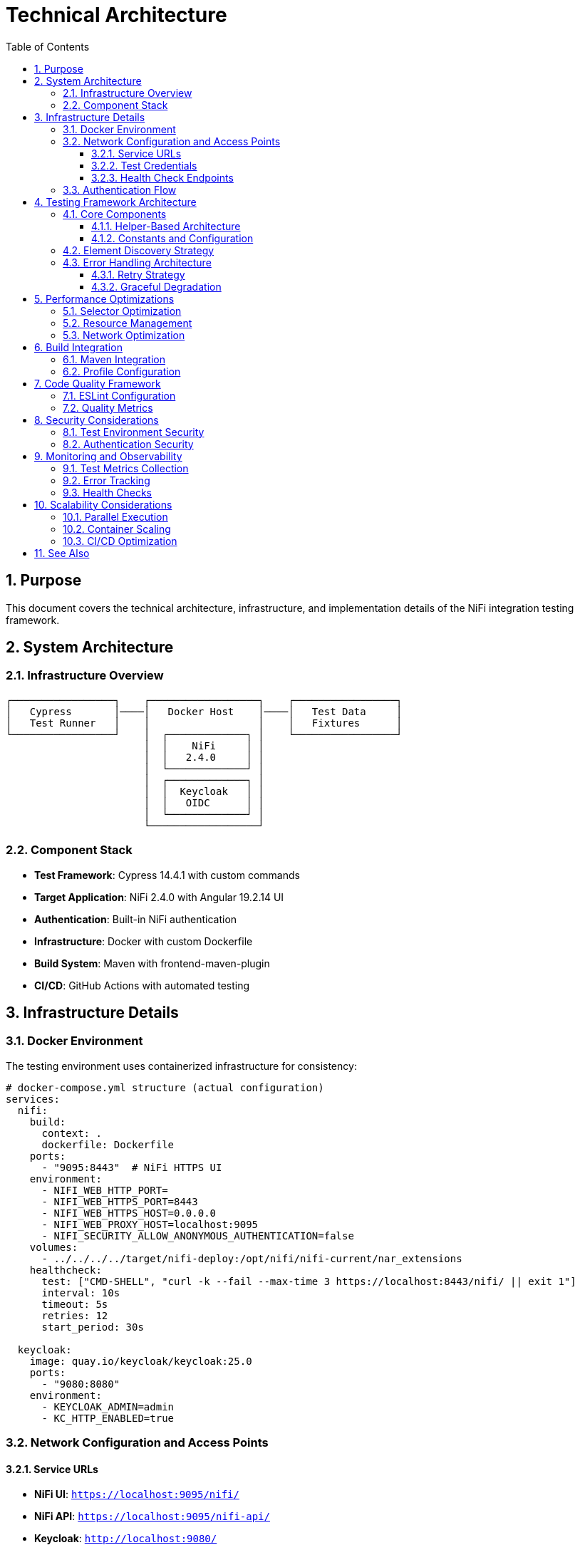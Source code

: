 = Technical Architecture
:toc: left
:toclevels: 3
:toc-title: Table of Contents
:sectnums:
:source-highlighter: highlight.js

== Purpose

This document covers the technical architecture, infrastructure, and implementation details of the NiFi integration testing framework.

== System Architecture

=== Infrastructure Overview

[source]
----
┌─────────────────┐    ┌──────────────────┐    ┌─────────────────┐
│   Cypress       │────│   Docker Host    │────│   Test Data     │
│   Test Runner   │    │                  │    │   Fixtures      │
└─────────────────┘    │  ┌─────────────┐ │    └─────────────────┘
                       │  │    NiFi     │ │
                       │  │   2.4.0     │ │
                       │  └─────────────┘ │
                       │  ┌─────────────┐ │
                       │  │  Keycloak   │ │
                       │  │   OIDC      │ │
                       │  └─────────────┘ │
                       └──────────────────┘
----

=== Component Stack

* *Test Framework*: Cypress 14.4.1 with custom commands
* *Target Application*: NiFi 2.4.0 with Angular 19.2.14 UI
* *Authentication*: Built-in NiFi authentication
* *Infrastructure*: Docker with custom Dockerfile
* *Build System*: Maven with frontend-maven-plugin
* *CI/CD*: GitHub Actions with automated testing

== Infrastructure Details

=== Docker Environment

The testing environment uses containerized infrastructure for consistency:

[source,yaml]
----
# docker-compose.yml structure (actual configuration)
services:
  nifi:
    build:
      context: .
      dockerfile: Dockerfile
    ports:
      - "9095:8443"  # NiFi HTTPS UI
    environment:
      - NIFI_WEB_HTTP_PORT=
      - NIFI_WEB_HTTPS_PORT=8443
      - NIFI_WEB_HTTPS_HOST=0.0.0.0
      - NIFI_WEB_PROXY_HOST=localhost:9095
      - NIFI_SECURITY_ALLOW_ANONYMOUS_AUTHENTICATION=false
    volumes:
      - ../../../../target/nifi-deploy:/opt/nifi/nifi-current/nar_extensions
    healthcheck:
      test: ["CMD-SHELL", "curl -k --fail --max-time 3 https://localhost:8443/nifi/ || exit 1"]
      interval: 10s
      timeout: 5s
      retries: 12
      start_period: 30s
      
  keycloak:
    image: quay.io/keycloak/keycloak:25.0
    ports:
      - "9080:8080"
    environment:
      - KEYCLOAK_ADMIN=admin
      - KC_HTTP_ENABLED=true
----

=== Network Configuration and Access Points

==== Service URLs

* **NiFi UI**: `https://localhost:9095/nifi/`
* **NiFi API**: `https://localhost:9095/nifi-api/`
* **Keycloak**: `http://localhost:9080/`
* **Keycloak Health**: `http://localhost:9086/health`

==== Test Credentials

* **Username**: `testUser`
* **Password**: `drowssap`

==== Health Check Endpoints

* **NiFi Health**: `https://localhost:9095/nifi-api/system-diagnostics`
* **NiFi Status**: `https://localhost:9095/nifi/`
* **Keycloak Health**: `http://localhost:9080/health`

=== Authentication Flow

[source]
----
User → Cypress → cy.session() → Direct Form Login → NiFi Session → NiFi Access
(Current implementation uses cy.session for reliability and performance)
----

== Testing Framework Architecture

=== Core Components

==== Helper-Based Architecture

[source]
----
cypress/support/
├── commands/                    # Custom Cypress commands
│   ├── auth-helper.js          # Authentication management with cy.session
│   ├── navigation-helper.js    # Page navigation and detection
│   ├── processor-helper.js     # Processor lifecycle operations
│   └── utils.js               # Utility functions
├── constants.js                # Shared selectors and constants
├── test-helpers.js            # Common test utilities
└── e2e.js                     # Main support file
----

==== Constants and Configuration

[source,javascript]
----
// cypress/support/constants.js - Current Implementation
export const PAGE_TYPES = {
  LOGIN: 'LOGIN',
  MAIN_CANVAS: 'MAIN_CANVAS',
  UNKNOWN: 'UNKNOWN',
};

export const SELECTORS = {
  // Canvas selectors - Angular Material patterns
  CANVAS: '#canvas-container',
  CANVAS_CONTAINER: 'mat-sidenav-content',
  CANVAS_SIDENAV_CONTAINER: 'mat-sidenav-container',
  
  // Processor selectors - SVG-based patterns
  PROCESSOR_GROUP: 'svg g[class*="processor"], svg g[data-type*="processor"], svg .component',
  PROCESSOR_ELEMENT: '.processor, [class*="processor"], .component, .flow-component',
  
  // Dialog selectors - Angular Material dialog patterns
  ADD_PROCESSOR_DIALOG: 'mat-dialog-container, .mat-dialog-container, [role="dialog"]',
  PROPERTIES_DIALOG: 'mat-dialog-container, .mat-dialog-container, [role="dialog"]'
};

export const TIMEOUTS = {
  DEFAULT: 10000,
  LONG: 30000,
  AUTHENTICATION: 15000,
  PROCESSOR_LOAD: 20000
};

export const DEFAULT_CREDENTIALS = {
  USERNAME: 'testUser',
  PASSWORD: 'drowssap'
};

export const SERVICE_URLS = {
  NIFI_BASE: 'https://localhost:9095/nifi',
  NIFI_SYSTEM_DIAGNOSTICS: 'https://localhost:9095/nifi-api/system-diagnostics'
};
----

=== Element Discovery Strategy

The framework implements a multi-strategy approach for robust element discovery:

[source,javascript]
----
// Multi-strategy element discovery
const discoveryStrategies = [
  // Strategy 1: Data attributes (preferred)
  `[data-testid="${targetId}"]`,
  
  // Strategy 2: Semantic selectors
  `[aria-label*="${targetLabel}"]`,
  
  // Strategy 3: Content-based
  `:contains("${targetText}")`,
  
  // Strategy 4: Angular-specific
  `mat-${componentType}[id*="${targetId}"]`
];

function findElementRobustly(selectors, options = {}) {
  return cy.get('body').then(($body) => {
    for (const selector of selectors) {
      const $element = $body.find(selector);
      if ($element.length > 0) {
        return cy.wrap($element);
      }
    }
    throw new Error(`Element not found with any strategy`);
  });
}
----

=== Error Handling Architecture

==== Retry Strategy

[source,javascript]
----
// Smart retry with exponential backoff
Cypress.Commands.add('robustAction', (action, options = {}) => {
  const maxRetries = options.maxRetries || 3;
  const baseDelay = options.baseDelay || 1000;
  
  function attemptAction(attempt = 0) {
    return cy.wrap(null).then(() => {
      try {
        return action();
      } catch (error) {
        if (attempt < maxRetries) {
          const delay = baseDelay * Math.pow(2, attempt);
          cy.wait(delay);
          return attemptAction(attempt + 1);
        }
        throw error;
      }
    });
  }
  
  return attemptAction();
});
----

==== Graceful Degradation

[source,javascript]
----
// Fallback strategies for UI changes
function navigateWithFallback(primarySelector, fallbackSelectors) {
  return cy.get('body').then(($body) => {
    if ($body.find(primarySelector).length > 0) {
      return cy.get(primarySelector);
    }
    
    for (const fallback of fallbackSelectors) {
      if ($body.find(fallback).length > 0) {
        cy.log(`Using fallback selector: ${fallback}`);
        return cy.get(fallback);
      }
    }
    
    throw new Error('No working selector found');
  });
}
----

== Performance Optimizations

=== Selector Optimization

* *Data Attributes*: Preferred for stability
* *Caching*: Element references cached when possible
* *Batch Operations*: Multiple actions combined
* *Smart Waiting*: Condition-based waits instead of fixed delays

=== Resource Management

[source,javascript]
----
// Memory-efficient test execution (cypress/support/e2e.js)
beforeEach(() => {
  // Set shorter timeout for individual commands within tests
  Cypress.config('defaultCommandTimeout', 10000);
  
  // Fail fast on viewport issues
  cy.viewport(1280, 720);
});

afterEach(() => {
  // Save browser logs for persistent storage
  cy.task('saveBrowserLogs');
  
  // Verify no unexpected console errors
  cy.verifyNoConsoleErrors();
  cy.verifyNoUnexpectedWarnings();
});

// Uncaught exception handling with selective ignoring
Cypress.on('uncaught:exception', (err) => {
  const shouldIgnore = IGNORED_ERROR_PATTERNS.some((ignoredError) =>
    err.message.includes(ignoredError)
  );
  return !shouldIgnore; // Fail fast on unexpected errors
});
----

=== Network Optimization

[source,javascript]
----
// Intercept and optimize API calls
beforeEach(() => {
  // Cache static resources
  cy.intercept('GET', '/nifi-api/system-diagnostics', { fixture: 'system-diagnostics.json' });
  
  // Monitor critical API calls
  cy.intercept('POST', '/nifi-api/processors').as('createProcessor');
  cy.intercept('PUT', '/nifi-api/processors/*').as('updateProcessor');
});
----

== Build Integration

=== Maven Integration

[source,xml]
----
<!-- pom.xml configuration -->
<plugin>
  <groupId>com.github.eirslett</groupId>
  <artifactId>frontend-maven-plugin</artifactId>
  <configuration>
    <nodeVersion>v20.x.x</nodeVersion>
    <npmVersion>10.x.x</npmVersion>
  </configuration>
  <executions>
    <execution>
      <id>install-node-and-npm</id>
      <goals><goal>install-node-and-npm</goal></goals>
    </execution>
    <execution>
      <id>npm-install</id>
      <goals><goal>npm</goal></goals>
      <configuration>
        <arguments>install</arguments>
      </configuration>
    </execution>
    <execution>
      <id>cypress-tests</id>
      <goals><goal>npm</goal></goals>
      <configuration>
        <arguments>test</arguments>
      </configuration>
    </execution>
  </executions>
</plugin>
----

=== Profile Configuration

[source,xml]
----
<!-- Test execution profiles -->
<profiles>
  <profile>
    <id>selftests</id>
    <properties>
      <cypress.spec>cypress/e2e/selftests/**/*.cy.js</cypress.spec>
    </properties>
  </profile>
  <profile>
    <id>ui-tests</id>
    <properties>
      <cypress.spec>cypress/e2e/**/*.cy.js</cypress.spec>
      <docker.autostart>true</docker.autostart>
    </properties>
  </profile>
</profiles>
----

== Code Quality Framework

=== ESLint Configuration

Following centralized JavaScript standards:

[source,javascript]
----
// .eslintrc.js - Current Implementation
module.exports = {
  env: {
    browser: true,
    es2021: true,
    node: true,
    "cypress/globals": true
  },
  extends: [
    "eslint:recommended",
    "plugin:cypress/recommended",
    "plugin:jsdoc/recommended",
    "plugin:prettier/recommended"
  ],
  plugins: [
    "cypress", 
    "prettier", 
    "jsdoc", 
    "sonarjs", 
    "security",
    "unicorn"
  ],
  rules: {
    // CUI Standards - Fundamental Rules
    "no-console": "warn",
    "no-unused-vars": ["warn", { "argsIgnorePattern": "^_", "varsIgnorePattern": "^_" }],
    "prefer-const": "error",
    "cypress/no-unnecessary-waiting": "error",
    "cypress/assertion-before-screenshot": "warn",
    "complexity": ["error", 10],
    "max-depth": ["error", 4],
    "max-lines-per-function": ["error", 100]
  }
};
----

=== Quality Metrics

* *ESLint Warnings*: 0 (Zero-warning policy enforced)
* *Cognitive Complexity*: <10 per function
* *Max Function Length*: 100 lines (commands and support functions)
* *Max Nesting Depth*: 4 levels
* *Code Coverage*: Tracked via @cypress/code-coverage

== Security Considerations

=== Test Environment Security

* *Isolated Environment*: Docker containers with no production data
* *Test Credentials*: Dedicated test accounts with minimal privileges
* *Network Isolation*: Local Docker network with no external access
* *Data Protection*: No sensitive data in test fixtures

=== Authentication Security

[source,javascript]
----
// Current implementation - cy.session with direct form login
Cypress.Commands.add('loginNiFi', (username = 'testUser', password = 'drowssap') => {
  const sessionId = `nifi-login-${username}`;
  
  cy.session(sessionId, () => {
    cy.log(`🔐 Logging into NiFi as ${username}`);
    
    cy.visit(SERVICE_URLS.NIFI_BASE);
    
    // Wait for login form to be ready
    cy.get('input[type="text"], input[id*="username"], input[name="username"]', {
      timeout: TIMEOUTS.AUTHENTICATION
    })
      .should('be.visible')
      .clear()
      .type(username);
      
    cy.get('input[type="password"], input[id*="password"], input[name="password"]')
      .should('be.visible')
      .clear()
      .type(password, { log: false });
      
    cy.get('button[type="submit"], input[type="submit"], button').contains(/log\s*in/i)
      .click();
      
    // Verify successful login
    cy.url().should('not.include', '/login');
  });
});
----

== Monitoring and Observability

=== Test Metrics Collection

[source,javascript]
----
// Performance monitoring
Cypress.Commands.add('measurePerformance', (operation) => {
  const startTime = performance.now();
  
  return cy.wrap(operation()).then((result) => {
    const duration = performance.now() - startTime;
    
    cy.task('logMetric', {
      operation: operation.name,
      duration,
      timestamp: new Date().toISOString()
    });
    
    return result;
  });
});
----

=== Error Tracking

[source,javascript]
----
// Comprehensive error logging
Cypress.on('fail', (error) => {
  cy.task('logError', {
    message: error.message,
    stack: error.stack,
    test: Cypress.currentTest.title,
    timestamp: new Date().toISOString()
  });
});
----

=== Health Checks

[source,javascript]
----
// Infrastructure health monitoring
before(() => {
  cy.request({
    method: 'GET',
    url: 'https://localhost:9095/nifi/',
    failOnStatusCode: false
  }).then((response) => {
    // Accept both 200 and 401 (auth required) as healthy responses
    expect([200, 401]).to.include(response.status);
  });
});
----

== Scalability Considerations

=== Parallel Execution

* *Test Isolation*: Each test can run independently
* *Resource Sharing*: Shared Docker environment
* *Data Management*: Unique test data per thread
* *Result Aggregation*: Combined reporting across parallel runs

=== Container Scaling

[source,bash]
----
# Scale containers for load testing
docker-compose up --scale nifi=2 --scale keycloak=1

# Load balancer configuration for multiple NiFi instances
----

=== CI/CD Optimization

* *Container Caching*: Docker layer caching
* *Dependency Caching*: npm and Maven caching
* *Selective Testing*: Run only affected tests
* *Fast Feedback*: Critical path tests first

== See Also

* xref:setup-guide.adoc[Setup Guide] - Environment setup instructions
* xref:testing-patterns.adoc[Testing Patterns] - Implementation patterns and examples
* xref:overview.adoc[Project Overview] - High-level project description
